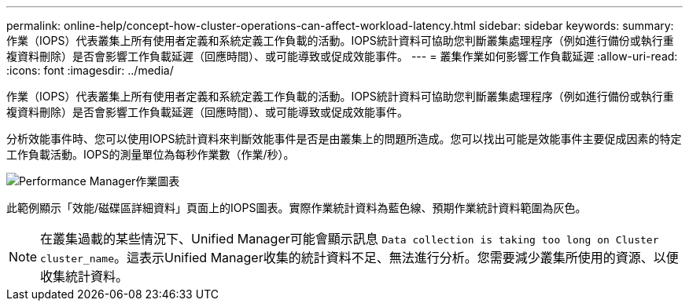 ---
permalink: online-help/concept-how-cluster-operations-can-affect-workload-latency.html 
sidebar: sidebar 
keywords:  
summary: 作業（IOPS）代表叢集上所有使用者定義和系統定義工作負載的活動。IOPS統計資料可協助您判斷叢集處理程序（例如進行備份或執行重複資料刪除）是否會影響工作負載延遲（回應時間）、或可能導致或促成效能事件。 
---
= 叢集作業如何影響工作負載延遲
:allow-uri-read: 
:icons: font
:imagesdir: ../media/


[role="lead"]
作業（IOPS）代表叢集上所有使用者定義和系統定義工作負載的活動。IOPS統計資料可協助您判斷叢集處理程序（例如進行備份或執行重複資料刪除）是否會影響工作負載延遲（回應時間）、或可能導致或促成效能事件。

分析效能事件時、您可以使用IOPS統計資料來判斷效能事件是否是由叢集上的問題所造成。您可以找出可能是效能事件主要促成因素的特定工作負載活動。IOPS的測量單位為每秒作業數（作業/秒）。

image::../media/opm-ops-chart-png.gif[Performance Manager作業圖表]

此範例顯示「效能/磁碟區詳細資料」頁面上的IOPS圖表。實際作業統計資料為藍色線、預期作業統計資料範圍為灰色。

[NOTE]
====
在叢集過載的某些情況下、Unified Manager可能會顯示訊息 `Data collection is taking too long on Cluster cluster_name`。這表示Unified Manager收集的統計資料不足、無法進行分析。您需要減少叢集所使用的資源、以便收集統計資料。

====